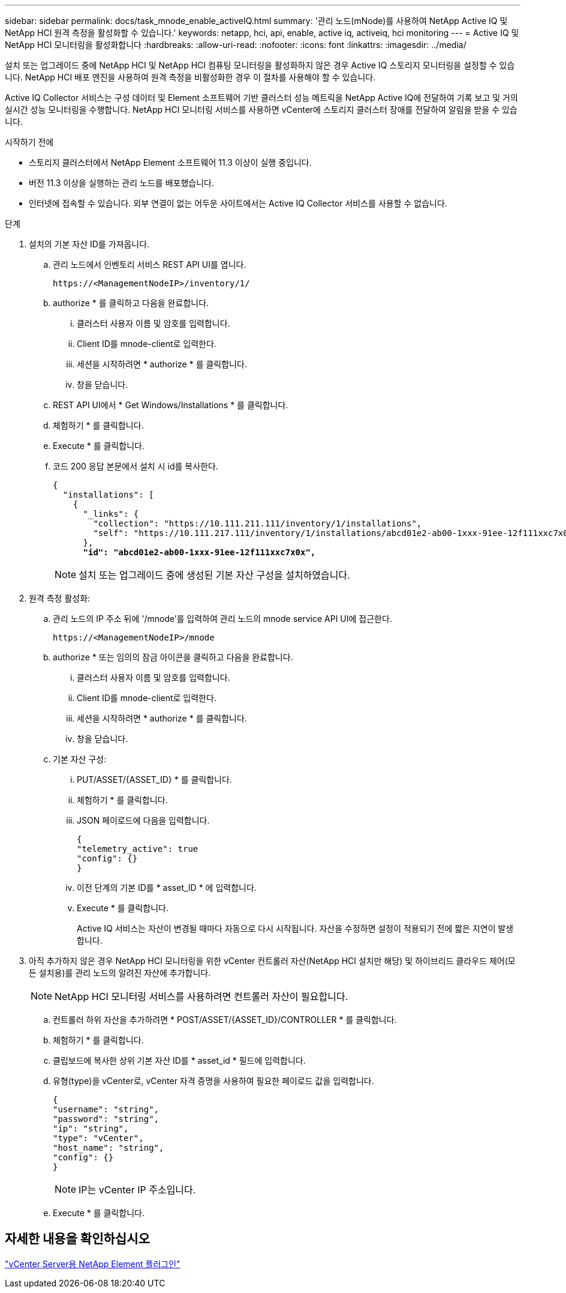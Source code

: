 ---
sidebar: sidebar 
permalink: docs/task_mnode_enable_activeIQ.html 
summary: '관리 노드(mNode)를 사용하여 NetApp Active IQ 및 NetApp HCI 원격 측정을 활성화할 수 있습니다.' 
keywords: netapp, hci, api, enable, active iq, activeiq, hci monitoring 
---
= Active IQ 및 NetApp HCI 모니터링을 활성화합니다
:hardbreaks:
:allow-uri-read: 
:nofooter: 
:icons: font
:linkattrs: 
:imagesdir: ../media/


[role="lead"]
설치 또는 업그레이드 중에 NetApp HCI 및 NetApp HCI 컴퓨팅 모니터링을 활성화하지 않은 경우 Active IQ 스토리지 모니터링을 설정할 수 있습니다. NetApp HCI 배포 엔진을 사용하여 원격 측정을 비활성화한 경우 이 절차를 사용해야 할 수 있습니다.

Active IQ Collector 서비스는 구성 데이터 및 Element 소프트웨어 기반 클러스터 성능 메트릭을 NetApp Active IQ에 전달하여 기록 보고 및 거의 실시간 성능 모니터링을 수행합니다. NetApp HCI 모니터링 서비스를 사용하면 vCenter에 스토리지 클러스터 장애를 전달하여 알림을 받을 수 있습니다.

.시작하기 전에
* 스토리지 클러스터에서 NetApp Element 소프트웨어 11.3 이상이 실행 중입니다.
* 버전 11.3 이상을 실행하는 관리 노드를 배포했습니다.
* 인터넷에 접속할 수 있습니다. 외부 연결이 없는 어두운 사이트에서는 Active IQ Collector 서비스를 사용할 수 없습니다.


.단계
. 설치의 기본 자산 ID를 가져옵니다.
+
.. 관리 노드에서 인벤토리 서비스 REST API UI를 엽니다.
+
[listing]
----
https://<ManagementNodeIP>/inventory/1/
----
.. authorize * 를 클릭하고 다음을 완료합니다.
+
... 클러스터 사용자 이름 및 암호를 입력합니다.
... Client ID를 mnode-client로 입력한다.
... 세션을 시작하려면 * authorize * 를 클릭합니다.
... 창을 닫습니다.


.. REST API UI에서 * Get Windows/Installations * 를 클릭합니다.
.. 체험하기 * 를 클릭합니다.
.. Execute * 를 클릭합니다.
.. 코드 200 응답 본문에서 설치 시 id를 복사한다.
+
[listing, subs="+quotes"]
----
{
  "installations": [
    {
      "_links": {
        "collection": "https://10.111.211.111/inventory/1/installations",
        "self": "https://10.111.217.111/inventory/1/installations/abcd01e2-ab00-1xxx-91ee-12f111xxc7x0x"
      },
      *"id": "abcd01e2-ab00-1xxx-91ee-12f111xxc7x0x",*
----
+

NOTE: 설치 또는 업그레이드 중에 생성된 기본 자산 구성을 설치하였습니다.



. 원격 측정 활성화:
+
.. 관리 노드의 IP 주소 뒤에 '/mnode'를 입력하여 관리 노드의 mnode service API UI에 접근한다.
+
[listing]
----
https://<ManagementNodeIP>/mnode
----
.. authorize * 또는 임의의 잠금 아이콘을 클릭하고 다음을 완료합니다.
+
... 클러스터 사용자 이름 및 암호를 입력합니다.
... Client ID를 mnode-client로 입력한다.
... 세션을 시작하려면 * authorize * 를 클릭합니다.
... 창을 닫습니다.


.. 기본 자산 구성:
+
... PUT/ASSET/{ASSET_ID} * 를 클릭합니다.
... 체험하기 * 를 클릭합니다.
... JSON 페이로드에 다음을 입력합니다.
+
[listing]
----
{
"telemetry_active": true
"config": {}
}
----
... 이전 단계의 기본 ID를 * asset_ID * 에 입력합니다.
... Execute * 를 클릭합니다.
+
Active IQ 서비스는 자산이 변경될 때마다 자동으로 다시 시작됩니다. 자산을 수정하면 설정이 적용되기 전에 짧은 지연이 발생합니다.





. 아직 추가하지 않은 경우 NetApp HCI 모니터링을 위한 vCenter 컨트롤러 자산(NetApp HCI 설치만 해당) 및 하이브리드 클라우드 제어(모든 설치용)를 관리 노드의 알려진 자산에 추가합니다.
+

NOTE: NetApp HCI 모니터링 서비스를 사용하려면 컨트롤러 자산이 필요합니다.

+
.. 컨트롤러 하위 자산을 추가하려면 * POST/ASSET/{ASSET_ID}/CONTROLLER * 를 클릭합니다.
.. 체험하기 * 를 클릭합니다.
.. 클립보드에 복사한 상위 기본 자산 ID를 * asset_id * 필드에 입력합니다.
.. 유형(type)을 vCenter로, vCenter 자격 증명을 사용하여 필요한 페이로드 값을 입력합니다.
+
[listing]
----
{
"username": "string",
"password": "string",
"ip": "string",
"type": "vCenter",
"host_name": "string",
"config": {}
}
----
+

NOTE: IP는 vCenter IP 주소입니다.

.. Execute * 를 클릭합니다.






== 자세한 내용을 확인하십시오

https://docs.netapp.com/us-en/vcp/index.html["vCenter Server용 NetApp Element 플러그인"^]
